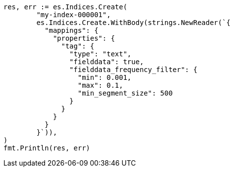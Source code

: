 // Generated from mapping-params-fielddata_4c95d54b32df4dc49e9762b6c1ae2c05_test.go
//
[source, go]
----
res, err := es.Indices.Create(
	"my-index-000001",
	es.Indices.Create.WithBody(strings.NewReader(`{
	  "mappings": {
	    "properties": {
	      "tag": {
	        "type": "text",
	        "fielddata": true,
	        "fielddata_frequency_filter": {
	          "min": 0.001,
	          "max": 0.1,
	          "min_segment_size": 500
	        }
	      }
	    }
	  }
	}`)),
)
fmt.Println(res, err)
----
